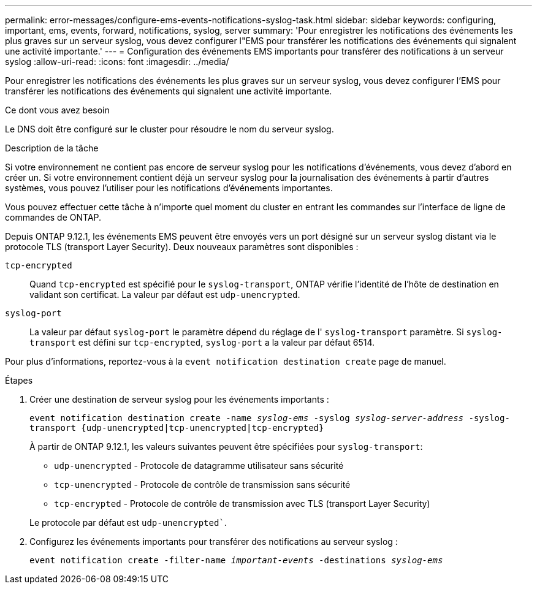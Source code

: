 ---
permalink: error-messages/configure-ems-events-notifications-syslog-task.html 
sidebar: sidebar 
keywords: configuring, important, ems, events, forward, notifications, syslog, server 
summary: 'Pour enregistrer les notifications des événements les plus graves sur un serveur syslog, vous devez configurer l"EMS pour transférer les notifications des événements qui signalent une activité importante.' 
---
= Configuration des événements EMS importants pour transférer des notifications à un serveur syslog
:allow-uri-read: 
:icons: font
:imagesdir: ../media/


[role="lead"]
Pour enregistrer les notifications des événements les plus graves sur un serveur syslog, vous devez configurer l'EMS pour transférer les notifications des événements qui signalent une activité importante.

.Ce dont vous avez besoin
Le DNS doit être configuré sur le cluster pour résoudre le nom du serveur syslog.

.Description de la tâche
Si votre environnement ne contient pas encore de serveur syslog pour les notifications d'événements, vous devez d'abord en créer un. Si votre environnement contient déjà un serveur syslog pour la journalisation des événements à partir d'autres systèmes, vous pouvez l'utiliser pour les notifications d'événements importantes.

Vous pouvez effectuer cette tâche à n'importe quel moment du cluster en entrant les commandes sur l'interface de ligne de commandes de ONTAP.

Depuis ONTAP 9.12.1, les événements EMS peuvent être envoyés vers un port désigné sur un serveur syslog distant via le protocole TLS (transport Layer Security). Deux nouveaux paramètres sont disponibles :

`tcp-encrypted`:: Quand `tcp-encrypted` est spécifié pour le `syslog-transport`, ONTAP vérifie l'identité de l'hôte de destination en validant son certificat. La valeur par défaut est `udp-unencrypted`.
`syslog-port`:: La valeur par défaut `syslog-port` le paramètre dépend du réglage de l' `syslog-transport` paramètre. Si `syslog-transport` est défini sur `tcp-encrypted`, `syslog-port` a la valeur par défaut 6514.


Pour plus d'informations, reportez-vous à la `event notification destination create` page de manuel.

.Étapes
. Créer une destination de serveur syslog pour les événements importants :
+
`event notification destination create -name _syslog-ems_ -syslog _syslog-server-address_ -syslog-transport {udp-unencrypted|tcp-unencrypted|tcp-encrypted}`

+
À partir de ONTAP 9.12.1, les valeurs suivantes peuvent être spécifiées pour `syslog-transport`:

+
** `udp-unencrypted` - Protocole de datagramme utilisateur sans sécurité
** `tcp-unencrypted` - Protocole de contrôle de transmission sans sécurité
** `tcp-encrypted` - Protocole de contrôle de transmission avec TLS (transport Layer Security)


+
Le protocole par défaut est `udp-unencrypted``.

. Configurez les événements importants pour transférer des notifications au serveur syslog :
+
`event notification create -filter-name _important-events_ -destinations _syslog-ems_`


